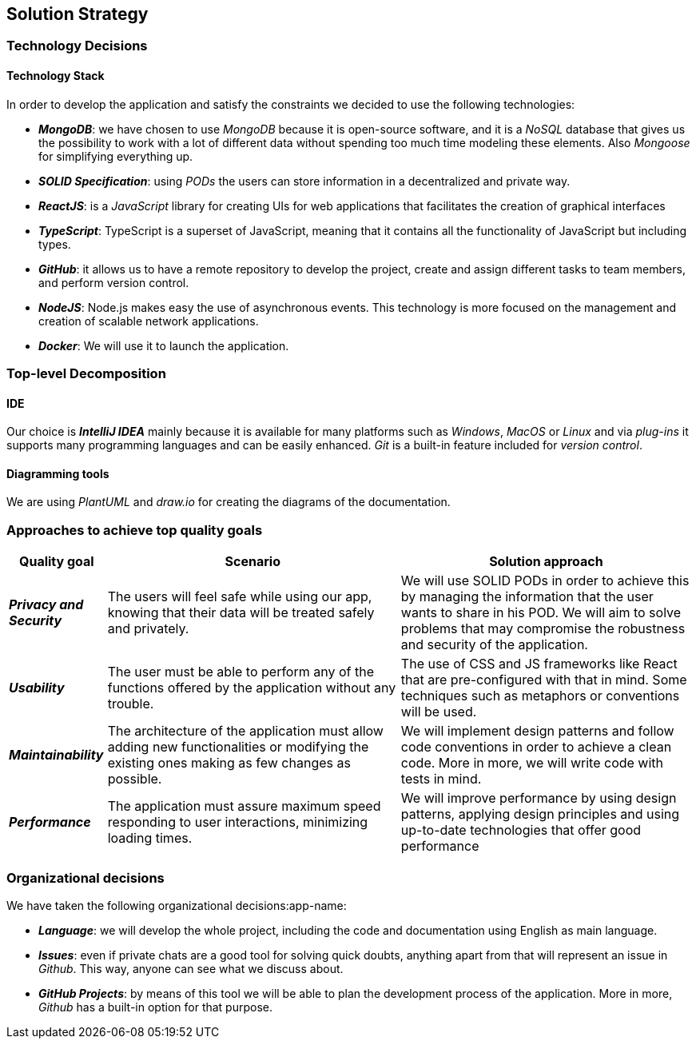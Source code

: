 [[section-solution-strategy]] 
 
== Solution Strategy 
 
=== Technology Decisions 
 
==== Technology Stack 
 
In order to develop the application and satisfy the constraints we decided to use the following technologies: 
 
* *_MongoDB_*: we have chosen to use _MongoDB_ because it is open-source software, and it is a _NoSQL_ database that gives us the possibility to work with a lot of different data without spending too much time modeling these elements. Also _Mongoose_ for simplifying everything up. 
 
* *_SOLID Specification_*: using _PODs_ the users can store information in a decentralized and private way. 
 
* *_ReactJS_*: is a _JavaScript_ library for creating UIs for web applications that facilitates the creation of graphical interfaces 
 
* *_TypeScript_*: TypeScript is a superset of JavaScript, meaning that it contains all the functionality of JavaScript but including types. 
 
* *_GitHub_*: it allows us to have a remote repository to develop the project, create and assign different tasks to team members, and perform version control.
 
* *_NodeJS_*: Node.js makes easy the use of asynchronous events. This technology is more focused on the management and creation of scalable network applications.
 
* *_Docker_*: We will use it to launch the application.
 
=== Top-level Decomposition 
 
==== IDE 
 
Our choice is *_IntelliJ IDEA_* mainly because it is available for many platforms such as _Windows_, _MacOS_ or _Linux_ and via _plug-ins_ it supports many programming languages and can be easily enhanced. _Git_ is a built-in feature included for _version control_.  
 
==== Diagramming tools 
 
We are using _PlantUML_ and _draw.io_ for creating the diagrams of the documentation. 
 
=== Approaches to achieve top quality goals 
 
[options="header",cols="1,3,3"]  
|=== 
 
| Quality goal | Scenario | Solution approach 
 
| *_Privacy and Security_*  
| The users will feel safe while using our app, knowing that their data will be treated safely and privately.  
| We will use SOLID PODs in order to achieve this by managing the information that the user wants to share in his POD. We will aim to solve problems that may compromise the robustness and security of the application. 
 
| *_Usability_*  
| The user must be able to perform any of the functions offered by the application without any trouble.  
| The use of CSS and JS frameworks like React that are pre-configured with that in mind. Some techniques such as metaphors or conventions will be used. 
 
| *_Maintainability_*  
| The architecture of the application must allow adding new functionalities or modifying the existing ones making as few changes as possible.  
| We will implement design patterns and follow code conventions in order to achieve a clean code. More in more, we will write code with tests in mind. 
 
| *_Performance_*  
| The application must assure maximum speed responding to user interactions, minimizing loading times. 
| We will improve performance by using design patterns, applying design principles and using up-to-date technologies that offer good performance  
|=== 
 
=== Organizational decisions 
 
We have taken the following organizational decisions:app-name: 
 
* *_Language_*: we will develop the whole project, including the code and documentation using English as main language. 
 
* *_Issues_*: even if private chats are a good tool for solving quick doubts, anything apart from that will represent an issue in _Github_. This way, anyone can see what we discuss about. 
 
* *_GitHub Projects_*: by means of this tool we will be able to plan the development process of the application. More in more, _Github_ has a built-in option for that purpose.